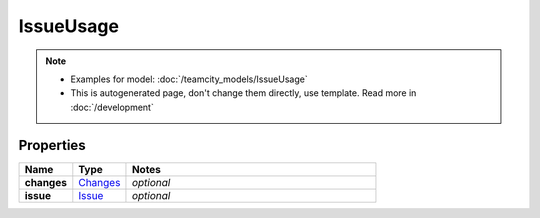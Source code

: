 IssueUsage
#########

.. note::

  + Examples for model: :doc:`/teamcity_models/IssueUsage`
  + This is autogenerated page, don't change them directly, use template. Read more in :doc:`/development`

Properties
----------
.. list-table::
   :widths: 15 15 70
   :header-rows: 1

   * - Name
     - Type
     - Notes
   * - **changes**
     -  `Changes <./Changes.html>`_
     - `optional` 
   * - **issue**
     -  `Issue <./Issue.html>`_
     - `optional` 



